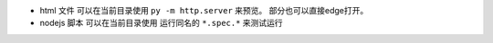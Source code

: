 * html 文件  可以在当前目录使用 ``py -m http.server`` 来预览。 部分也可以直接edge打开。

* nodejs 脚本  可以在当前目录使用 运行同名的 ``*.spec.*`` 来测试运行